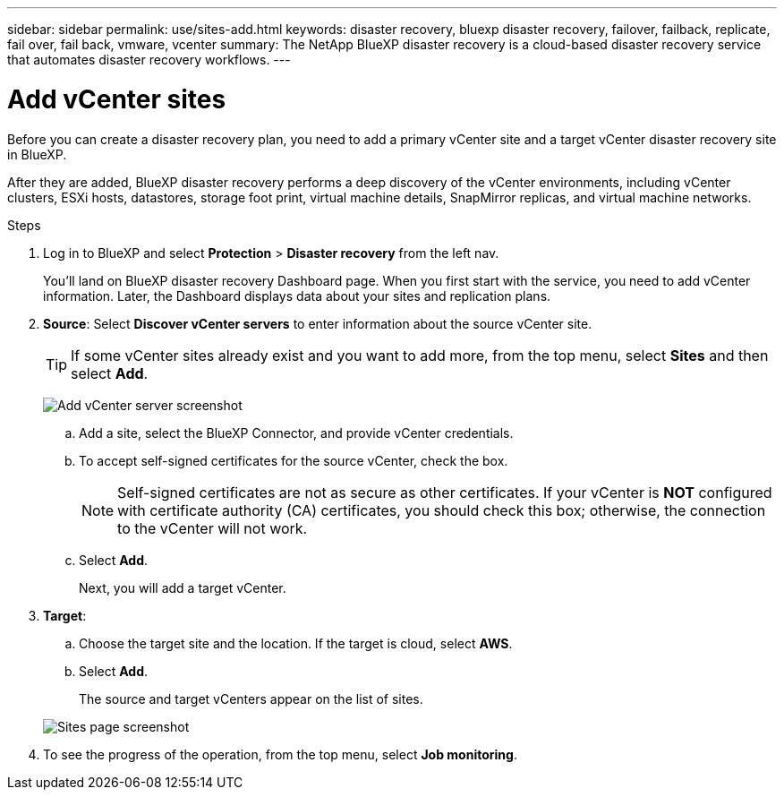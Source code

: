 ---
sidebar: sidebar
permalink: use/sites-add.html
keywords: disaster recovery, bluexp disaster recovery, failover, failback, replicate, fail over, fail back, vmware, vcenter
summary: The NetApp BlueXP disaster recovery is a cloud-based disaster recovery service that automates disaster recovery workflows.
---

= Add vCenter sites
:hardbreaks:
:icons: font
:imagesdir: ../media/use/

[.lead]
Before you can create a disaster recovery plan, you need to add a primary vCenter site and a target vCenter disaster recovery site in BlueXP. 

After they are added, BlueXP disaster recovery performs a deep discovery of the vCenter environments, including vCenter clusters, ESXi hosts, datastores, storage foot print, virtual machine details, SnapMirror replicas, and virtual machine networks.

.Steps

. Log in to BlueXP and select *Protection* > *Disaster recovery* from the left nav. 
+
You’ll land on BlueXP disaster recovery Dashboard page. When you first start with the service, you need to add vCenter information. Later, the Dashboard displays data about your sites and replication plans. 

. *Source*: Select *Discover vCenter servers* to enter information about the source vCenter site.  
+
TIP: If some vCenter sites already exist and you want to add more, from the top menu, select *Sites* and then select *Add*. 
+
image:vcenter-add.png[Add vCenter server screenshot ]

.. Add a site, select the BlueXP Connector, and provide vCenter credentials. 


.. To accept self-signed certificates for the source vCenter, check the box. 
+
NOTE: Self-signed certificates are not as secure as other certificates. If your vCenter is *NOT* configured with certificate authority (CA) certificates, you should check this box; otherwise, the connection to the vCenter will not work.  

.. Select *Add*. 
+
Next, you will add a target vCenter. 

. *Target*: 

.. Choose the target site and the location. If the target is cloud, select *AWS*.  

.. Select *Add*. 

+
The source and target vCenters appear on the list of sites. 

+
image:sites-list.png[Sites page screenshot]

. To see the progress of the operation, from the top menu, select *Job monitoring*. 